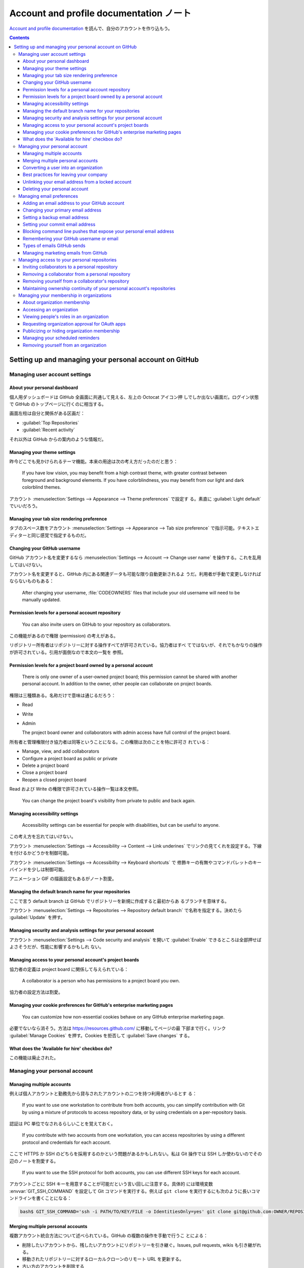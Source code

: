 ======================================================================
Account and profile documentation ノート
======================================================================

`Account and profile documentation <https://docs.github.com/en/account-and-profile>`__
を読んで、自分のアカウントを作り込もう。

.. contents::

Setting up and managing your personal account on GitHub
======================================================================

Managing user account settings
----------------------------------------------------------------------

About your personal dashboard
~~~~~~~~~~~~~~~~~~~~~~~~~~~~~~~~~~~~~~~~~~~~~~~~~~~~~~~~~~~~~~~~~~~~~~

個人用ダッシュボードは GitHub 全画面に共通して見える、左上の Octocat アイコン押
しでしか出ない画面だ。ログイン状態で GitHub のトップページに行くのに相当する。

画面左柱は自分と関係がある区画だ：

* :guilabel:`Top Repositories`
* :guilabel:`Recent activity`

それ以外は GitHub からの案内のような情報だ。

Managing your theme settings
~~~~~~~~~~~~~~~~~~~~~~~~~~~~~~~~~~~~~~~~~~~~~~~~~~~~~~~~~~~~~~~~~~~~~~

昨今どこでも見かけられるテーマ機能。本来の用途は次の考え方だったのだと思う：

  If you have low vision, you may benefit from a high contrast theme, with
  greater contrast between foreground and background elements. If you have
  colorblindness, you may benefit from our light and dark colorblind themes.

アカウント :menuselection:`Settings --> Appearance --> Theme preferences` で設定す
る。素直に :guilabel:`Light default` でいいだろう。

Managing your tab size rendering preference
~~~~~~~~~~~~~~~~~~~~~~~~~~~~~~~~~~~~~~~~~~~~~~~~~~~~~~~~~~~~~~~~~~~~~~

タブのスペース数をアカウント :menuselection:`Settings --> Appearance --> Tab
size preference` で指示可能。テキストエディターと同じ感覚で指定するものだ。

Changing your GitHub username
~~~~~~~~~~~~~~~~~~~~~~~~~~~~~~~~~~~~~~~~~~~~~~~~~~~~~~~~~~~~~~~~~~~~~~

GitHub アカウント名を変更するなら :menuselection:`Settings --> Account -->
Change user name` を操作する。これを乱用してはいけない。

アカウント名を変更すると、GitHub 内にある関連データも可能な限り自動更新されるよ
うだ。利用者が手動で変更しなければならないものもある：

  After changing your username, :file:`CODEOWNERS` files that include your old
  username will need to be manually updated.

Permission levels for a personal account repository
~~~~~~~~~~~~~~~~~~~~~~~~~~~~~~~~~~~~~~~~~~~~~~~~~~~~~~~~~~~~~~~~~~~~~~

  You can also invite users on GitHub to your repository as collaborators.

この機能があるので権限 (permission) の考えがある。

リポジトリー所有者はリポジトリーに対する操作すべてが許可されている。協力者はすべ
てではないが、それでもかなりの操作が許可されている。引用が面倒なので本文の一覧を
参照。

Permission levels for a project board owned by a personal account
~~~~~~~~~~~~~~~~~~~~~~~~~~~~~~~~~~~~~~~~~~~~~~~~~~~~~~~~~~~~~~~~~~~~~~

  There is only one owner of a user-owned project board; this permission cannot
  be shared with another personal account. In addition to the owner, other
  people can collaborate on project boards.

権限は三種類ある。名称だけで意味は通じるだろう：

* Read
* Write
* Admin

  The project board owner and collaborators with admin access have full control
  of the project board.

所有者と管理権限付き協力者は同等ということになる。この権限は次のことを特に許可さ
れている：

* Manage, view, and add collaborators
* Configure a project board as public or private
* Delete a project board
* Close a project board
* Reopen a closed project board

Read および Write の権限で許可されている操作一覧は本文参照。

  You can change the project board's visibility from private to public and back
  again.

Managing accessibility settings
~~~~~~~~~~~~~~~~~~~~~~~~~~~~~~~~~~~~~~~~~~~~~~~~~~~~~~~~~~~~~~~~~~~~~~

  Accessibility settings can be essential for people with disabilities, but can
  be useful to anyone.

この考え方を忘れてはいけない。

アカウント :menuselection:`Settings --> Accessibility --> Content --> Link
underines` でリンクの見てくれを設定する。下線を付けるかどうかを制御可能。

アカウント :menuselection:`Settings --> Accessibility --> Keyboard shortcuts` で
修飾キーの有無やコマンドパレットのキーバインドを少しは制御可能。

アニメーション GIF の描画設定もあるがノート割愛。

Managing the default branch name for your repositories
~~~~~~~~~~~~~~~~~~~~~~~~~~~~~~~~~~~~~~~~~~~~~~~~~~~~~~~~~~~~~~~~~~~~~~

ここで言う default branch は GitHub でリポジトリーを新規に作成すると最初からあ
るブランチを意味する。

アカウント :menuselection:`Settings --> Repositories --> Repository default
branch` で名称を指定する。決めたら :guilabel:`Update` を押す。

Managing security and analysis settings for your personal account
~~~~~~~~~~~~~~~~~~~~~~~~~~~~~~~~~~~~~~~~~~~~~~~~~~~~~~~~~~~~~~~~~~~~~~

アカウント :menuselection:`Settings --> Code security and analysis` を開いて
:guilabel:`Enable` できるところは全部押せばよさそうだが、性能に影響するかもしれ
ない。

Managing access to your personal account's project boards
~~~~~~~~~~~~~~~~~~~~~~~~~~~~~~~~~~~~~~~~~~~~~~~~~~~~~~~~~~~~~~~~~~~~~~

協力者の定義は project board に関係して与えられている：

  A collaborator is a person who has permissions to a project board you own.

協力者の設定方法は割愛。

Managing your cookie preferences for GitHub's enterprise marketing pages
~~~~~~~~~~~~~~~~~~~~~~~~~~~~~~~~~~~~~~~~~~~~~~~~~~~~~~~~~~~~~~~~~~~~~~

  You can customize how non-essential cookies behave on any GitHub enterprise
  marketing page.

必要でないなら消そう。方法は https://resources.github.com/ に移動してページの最
下部まで行く。リンク :guilabel:`Manage Cookies` を押す。Cookies を拒否して
:guilabel:`Save changes` する。

What does the 'Available for hire' checkbox do?
~~~~~~~~~~~~~~~~~~~~~~~~~~~~~~~~~~~~~~~~~~~~~~~~~~~~~~~~~~~~~~~~~~~~~~

この機能は廃止された。

Managing your personal account
----------------------------------------------------------------------

Managing multiple accounts
~~~~~~~~~~~~~~~~~~~~~~~~~~~~~~~~~~~~~~~~~~~~~~~~~~~~~~~~~~~~~~~~~~~~~~

例えば個人アカウントと勤務先から貸与されたアカウントの二つを持つ利用者がいるとす
る：

  If you want to use one workstation to contribute from both accounts, you can
  simplify contribution with Git by using a mixture of protocols to access
  repository data, or by using credentials on a per-repository basis.

認証は PC 単位でなされるらしいことを覚えておく。

  If you contribute with two accounts from one workstation, you can access
  repositories by using a different protocol and credentials for each account.

ここで HTTPS か SSH のどちらを採用するのかという問題があるかもしれない。私は
Git 操作では SSH しか使わないのでその辺のノートを割愛する。

  If you want to use the SSH protocol for both accounts, you can use different
  SSH keys for each account.

アカウントごとに SSH キーを用意することが可能だという言い回しに注意する。具体的
には環境変数 :envvar:`GIT_SSH_COMMAND` を設定して Git コマンドを実行する。例えば
``git clone`` を実行するにも次のように長いコマンドラインを書くことになる：

.. code:: bash

   bash$ GIT_SSH_COMMAND='ssh -i PATH/TO/KEY/FILE -o IdentitiesOnly=yes' git clone git@github.com:OWNER/REPOSITORY

Merging multiple personal accounts
~~~~~~~~~~~~~~~~~~~~~~~~~~~~~~~~~~~~~~~~~~~~~~~~~~~~~~~~~~~~~~~~~~~~~~

複数アカウント統合方法について述べられている。GitHub の複数の操作を手動で行うこ
とによる：

+ 削除したいアカウントから、残したいアカウントにリポジトリーを引き継ぐ。Issues,
  pull requests, wikis も引き継がれる。
+ 移動されたリポジトリーに対するローカルクローンのリモート URL を更新する。
+ 古い方のアカウントを削除する

仕上げとして：

  To attribute past commits to the new account, add the email address you used
  to author the commits to the account you're keeping.

Converting a user into an organization
~~~~~~~~~~~~~~~~~~~~~~~~~~~~~~~~~~~~~~~~~~~~~~~~~~~~~~~~~~~~~~~~~~~~~~

利用するつもりのない機能なので割愛。アカウントを引き継ぐ操作が急所。

Best practices for leaving your company
~~~~~~~~~~~~~~~~~~~~~~~~~~~~~~~~~~~~~~~~~~~~~~~~~~~~~~~~~~~~~~~~~~~~~~

会社を辞める際の最善技法。勤め人ではないので必要ない。

Unlinking your email address from a locked account
~~~~~~~~~~~~~~~~~~~~~~~~~~~~~~~~~~~~~~~~~~~~~~~~~~~~~~~~~~~~~~~~~~~~~~

  Since an email address can only be associated with a single GitHub account,
  unlinking your email address from a locked account allows you to link that
  email address to a new or existing account. Additionally, linking a previously
  used commit email address to a new account will connect your commit history to
  that account.

閉め出されている状態にならないようにしたい。

Deleting your personal account
~~~~~~~~~~~~~~~~~~~~~~~~~~~~~~~~~~~~~~~~~~~~~~~~~~~~~~~~~~~~~~~~~~~~~~

個人アカウントの削除は :menuselection:`Settings --> Account --> Delete your
account` だ。これを実施するつもりはない。

Managing email preferences
----------------------------------------------------------------------

Adding an email address to your GitHub account
~~~~~~~~~~~~~~~~~~~~~~~~~~~~~~~~~~~~~~~~~~~~~~~~~~~~~~~~~~~~~~~~~~~~~~

  GitHub allows you to add as many email addresses to your account as you like.
  If you set an email address in your local Git configuration, you will need to
  add it to your account settings in order to connect your commits to your
  account.

追加という言い回しに注意。アカウント :menuselection:`Settings --> Emails --> Add
email address`.

:guilabel:`Primary email address` で指定したアドレスが GitHub から操作する Git
操作に適用される。

Changing your primary email address
~~~~~~~~~~~~~~~~~~~~~~~~~~~~~~~~~~~~~~~~~~~~~~~~~~~~~~~~~~~~~~~~~~~~~~

上記で説明した UI を使えばいい。要らなくなった余分なアドレスならゴミ箱ボタンで消
せる。

Setting a backup email address
~~~~~~~~~~~~~~~~~~~~~~~~~~~~~~~~~~~~~~~~~~~~~~~~~~~~~~~~~~~~~~~~~~~~~~

アカウント :menuselection:`Settings --> Emails --> Backup email address` で
宛先を登録済みアドレスすべてか、主要アドレスのみにするかを選択。

Setting your commit email address
~~~~~~~~~~~~~~~~~~~~~~~~~~~~~~~~~~~~~~~~~~~~~~~~~~~~~~~~~~~~~~~~~~~~~~

ここはけっこう重要なので今理解する。GitHub は利用者に特殊なメールアドレスを用意
する：

  If you'd like to keep your personal email address private, you can use a
  ``noreply`` email address from GitHub as your commit email address. To use
  your ``noreply`` email address for commits you push from the command line, use
  that email address when you set your commit email address in Git.

ローカルのコンソールで ``git config`` コマンドで設定する。次のオプションをオンに
すれば、このメールアドレス引数に提供アドレスを指定可能だと述べている。

  To use your ``noreply`` address for web-based Git operations, set your commit
  email address on GitHub and choose to :guilabel:`Keep my email address
  private`.

項目位置はアカウント :menuselection:`Settings --> Emails --> Keep my email
addresses private` だ。オンにしておきたい。提供アドレスはこのチェックボックスの
下のテキスト中にあるはずだ。

Git コマンドはリポジトリーごとでも大域的にでも設定可能：

.. code:: console

   bash$ git config user.email ADDRESS
   bash$ git config --global user.email ADDRESS

Blocking command line pushes that expose your personal email address
~~~~~~~~~~~~~~~~~~~~~~~~~~~~~~~~~~~~~~~~~~~~~~~~~~~~~~~~~~~~~~~~~~~~~~

  If you enable this setting, each time you push to GitHub, we’ll check the most
  recent commit. If the author email on that commit is a private email on your
  GitHub account, we will block the push and warn you about exposing your
  private email.

アカウント :menuselection:`Settings --> Emails --> Block command line pushes
that expose my email` をオンにする。

Remembering your GitHub username or email
~~~~~~~~~~~~~~~~~~~~~~~~~~~~~~~~~~~~~~~~~~~~~~~~~~~~~~~~~~~~~~~~~~~~~~

GitHub にログインするときの名前を忘れた場合の悪あがき。この記事では利用者の PC
に GitHub とのやりとりの跡が何かしら残っているという仮定だ。

名前については自分のリポジトリーからクローンしたローカルリポジトリーの情報を確認
するのがいいと思われる：

.. code:: console

   bash$ git remote -v
   origin  git@github.com:showa-yojyo/notebook (fetch)
   origin  git@github.com:showa-yojyo/notebook (push)

Types of emails GitHub sends
~~~~~~~~~~~~~~~~~~~~~~~~~~~~~~~~~~~~~~~~~~~~~~~~~~~~~~~~~~~~~~~~~~~~~~

割愛。

Managing marketing emails from GitHub
~~~~~~~~~~~~~~~~~~~~~~~~~~~~~~~~~~~~~~~~~~~~~~~~~~~~~~~~~~~~~~~~~~~~~~

アカウント :menuselection:`Settings --> Emails --> Email preferences` で
:guilabel:`Only receive account related emails, and those I subscribe to.`
を選択しておく。

Managing access to your personal repositories
----------------------------------------------------------------------

Inviting collaborators to a personal repository
~~~~~~~~~~~~~~~~~~~~~~~~~~~~~~~~~~~~~~~~~~~~~~~~~~~~~~~~~~~~~~~~~~~~~~

  To collaborate with users in a repository that belongs to your personal
  account on GitHub.com, you can invite the users as collaborators.

招待というのがミソだ。

  GitHub limits the number of people who can be invited to a repository within a
  24-hour period. If you exceed this limit, either wait 24 hours or create an
  organization to collaborate with more people.

制限は気にしなくていい。

招待手順。目的リポジトリー :menuselection:`Settings --> Collaborators` を開く。
`Add people` ボタンを押して検索欄を使って招待相手を表示する。最後にボタンを押す
と招待メールが相手に送られる。

Removing a collaborator from a personal repository
~~~~~~~~~~~~~~~~~~~~~~~~~~~~~~~~~~~~~~~~~~~~~~~~~~~~~~~~~~~~~~~~~~~~~~

目的リポジトリー :menuselection:`Settings --> Collaborators` を開く。対象の脇に
あるボタン :guilabel:`Remove` を押す。

Removing yourself from a collaborator's repository
~~~~~~~~~~~~~~~~~~~~~~~~~~~~~~~~~~~~~~~~~~~~~~~~~~~~~~~~~~~~~~~~~~~~~~

自分が協力者を辞める場合の手順だ。

アカウント :menuselection:`Settings --> Repositories` を開く。対象の脇にあるボタ
ン :guilabel:`Leave` を押す。最後に確認ボタンを押す。

Maintaining ownership continuity of your personal account's repositories
~~~~~~~~~~~~~~~~~~~~~~~~~~~~~~~~~~~~~~~~~~~~~~~~~~~~~~~~~~~~~~~~~~~~~~

  We recommend inviting another GitHub user to be your successor, to manage your
  user owned repositories if you cannot.

こういう事態はなるべくならないで欲しい。

  An appointed successor can manage your public repositories after presenting a
  death certificate then waiting for 7 days or presenting an obituary then
  waiting for 21 days.

相続人を指定するような重要な仕事をしているわけではないので、未対応でいいだろう。

Managing your membership in organizations
----------------------------------------------------------------------

About organization membership
~~~~~~~~~~~~~~~~~~~~~~~~~~~~~~~~~~~~~~~~~~~~~~~~~~~~~~~~~~~~~~~~~~~~~~

組織所有者や管理人の能力：

  An organization owner can invite you to join their organization as a member,
  billing manager, or owner. An organization owner or member with admin
  privileges for a repository can invite you to collaborate in one or more
  repositories as an outside collaborator.

組織から招待を受けて承諾した場合、組織所有者は私の各種情報を確認可能となる。本文
参照。

  By default, your organization membership visibility is set to private.

自分から口外しなければ、ある組織の構成員だということは一般人に知られない。

  You can leave an organization at any time.

任意に離脱可能。

Accessing an organization
~~~~~~~~~~~~~~~~~~~~~~~~~~~~~~~~~~~~~~~~~~~~~~~~~~~~~~~~~~~~~~~~~~~~~~

自分が所属している組織を見るには、アカウント :menuselection:`Your organizations`
を押す。

Viewing people's roles in an organization
~~~~~~~~~~~~~~~~~~~~~~~~~~~~~~~~~~~~~~~~~~~~~~~~~~~~~~~~~~~~~~~~~~~~~~

組織画面のメニュー右端 :menuselection:`People` を押す。フィルターの
:guilabel:`Role` から何かを選ぶ。

Requesting organization approval for OAuth apps
~~~~~~~~~~~~~~~~~~~~~~~~~~~~~~~~~~~~~~~~~~~~~~~~~~~~~~~~~~~~~~~~~~~~~~

  Organization members and outside collaborators can request that an owner
  approve access to organization resources for OAuth apps.

アカウント :menuselection:`Settings --> Applications --> Authorized OAuth Apps`
へ進む。ここで目的のアプリケーションの項目を押す。そのページに
:guilabel:`Request access` ボタンがあるらしいので、それを押して
:guilabel:`Request approval from owners` を押す。

Publicizing or hiding organization membership
~~~~~~~~~~~~~~~~~~~~~~~~~~~~~~~~~~~~~~~~~~~~~~~~~~~~~~~~~~~~~~~~~~~~~~

  If you'd like to tell the world which organizations you belong to, you can
  display the avatars of the organizations on your profile.

名の通った組織に所属している場合には、その事実を公表することで押しが効く。

先述の :menuselection:`People` から自身が所属する組織一覧画面へ進み、対象の組織
項目を表示する。そこで枠内の :guilabel:`Private` を :guilabel:`Public` に切り替
える。

Managing your scheduled reminders
~~~~~~~~~~~~~~~~~~~~~~~~~~~~~~~~~~~~~~~~~~~~~~~~~~~~~~~~~~~~~~~~~~~~~~

  Get reminders in Slack when you or your team have pull requests waiting for
  review.

アカウント :menuselection:`Settings --> Scheduled remainders` で組織項目枠内に何
か出るらしいが、私の画面と合致しない。

Removing yourself from an organization
~~~~~~~~~~~~~~~~~~~~~~~~~~~~~~~~~~~~~~~~~~~~~~~~~~~~~~~~~~~~~~~~~~~~~~

アカウント :menuselection:`Settings --> Organizations` で目的の組織を選び
:guilabel:`Leave` 押す。
